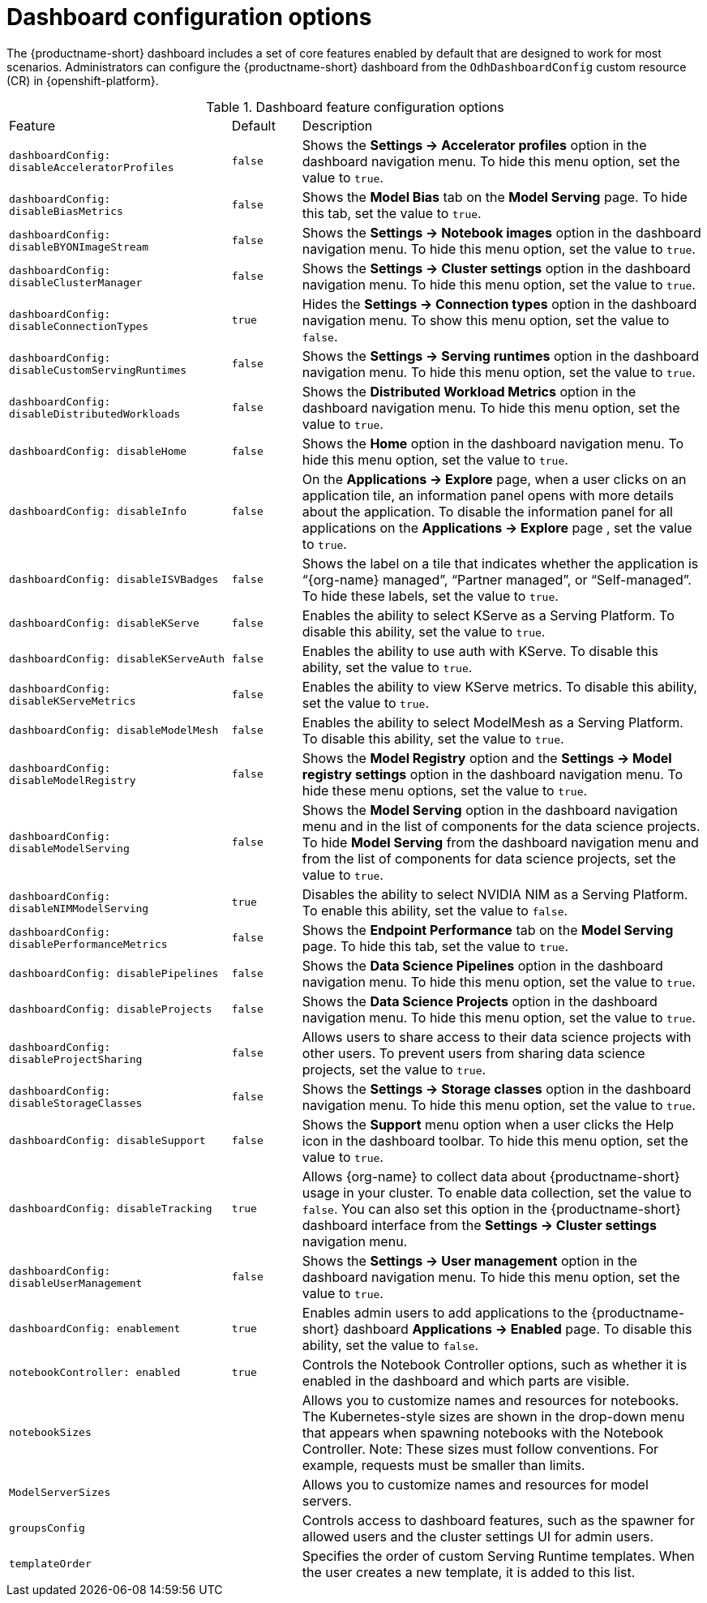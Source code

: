 :_module-type: REFERENCE

[id='ref-dashboard-configuration-options_{context}']
= Dashboard configuration options

[role='_abstract']
The {productname-short} dashboard includes a set of core features enabled by default that are designed to work for most scenarios. Administrators can configure the {productname-short} dashboard from the `OdhDashboardConfig` custom resource (CR) in {openshift-platform}. 

.Dashboard feature configuration options
[cols="32%,10%,58%","header"]
|===
| Feature | Default | Description
| `dashboardConfig:
disableAcceleratorProfiles` | `false`| Shows the *Settings → Accelerator profiles* option in the dashboard navigation menu. To hide this menu option, set the value to `true`.
| `dashboardConfig:
disableBiasMetrics` | `false` | Shows the *Model Bias* tab on the *Model Serving* page. To hide this tab, set the value to `true`. 
| `dashboardConfig:
disableBYONImageStream` | `false` | Shows the *Settings → Notebook images* option in the dashboard navigation menu. To hide this menu option, set the value to `true`.
| `dashboardConfig:
disableClusterManager` | `false` | Shows the *Settings → Cluster settings* option in the dashboard navigation menu. To hide this menu option, set the value to `true`.
| `dashboardConfig:
disableConnectionTypes` | `true` | Hides the *Settings → Connection types* option in the dashboard navigation menu. To show this menu option, set the value to `false`.
| `dashboardConfig:
disableCustomServingRuntimes` | `false` | Shows the *Settings → Serving runtimes* option in the dashboard navigation menu. To hide this menu option, set the value to `true`. 
| `dashboardConfig:
disableDistributedWorkloads` | `false` | Shows the *Distributed Workload Metrics* option in the dashboard navigation menu. To hide this menu option, set the value to `true`.
| `dashboardConfig:
disableHome` | `false` | Shows the *Home* option in the dashboard navigation menu. To hide this menu option, set the value to `true`.
| `dashboardConfig:
disableInfo` | `false` | On the *Applications → Explore* page, when a user clicks on an application tile, an information panel opens with more details about the application. To disable the information panel for all applications on the *Applications → Explore* page , set the value to `true`.
| `dashboardConfig:
disableISVBadges` | `false` | Shows the label on a tile that indicates whether the application is “{org-name} managed”, “Partner managed”, or “Self-managed”. To hide these labels, set the value to `true`. 
| `dashboardConfig:
disableKServe` | `false` | Enables the ability to select KServe as a Serving Platform. To disable this ability, set the value to `true`.
| `dashboardConfig:
disableKServeAuth` | `false` | Enables the ability to use auth with KServe. To disable this ability, set the value to `true`.
| `dashboardConfig:
disableKServeMetrics` | `false` | Enables the ability to view KServe metrics. To disable this ability, set the value to `true`.
| `dashboardConfig:
disableModelMesh` | `false` | Enables the ability to select ModelMesh as a Serving Platform. To disable this ability, set the value to `true`.
| `dashboardConfig:
disableModelRegistry` | `false` | Shows the *Model Registry* option and the *Settings → Model registry settings* option in the dashboard navigation menu. To hide these menu options, set the value to `true`.
| `dashboardConfig:
disableModelServing` | `false` | Shows the *Model Serving* option in the dashboard navigation menu and in the list of components for the data science projects. To hide *Model Serving* from the dashboard navigation menu and from the list of components for data science projects, set the value to `true`. 
| `dashboardConfig:
disableNIMModelServing` | `true` | Disables the ability to select NVIDIA NIM as a Serving Platform. To enable this ability, set the value to `false`.
| `dashboardConfig:
disablePerformanceMetrics` | `false` | Shows the *Endpoint Performance* tab on the *Model Serving* page. To hide this tab, set the value to `true`.
| `dashboardConfig:
 disablePipelines` | `false` | Shows the *Data Science Pipelines* option in the dashboard navigation menu. To hide this menu option, set the value to `true`.
| `dashboardConfig:
disableProjects` | `false` | Shows the *Data Science Projects* option in the dashboard navigation menu. To hide this menu option, set the value to `true`.
| `dashboardConfig:
disableProjectSharing` | `false` | Allows users to share access to their data science projects with other users. To prevent users from sharing data science projects, set the value to `true`.
| `dashboardConfig:
disableStorageClasses` | `false` | Shows the *Settings → Storage classes* option in the dashboard navigation menu. To hide this menu option, set the value to `true`.
| `dashboardConfig:
disableSupport` | `false` | Shows the *Support* menu option when a user clicks the Help icon in the dashboard toolbar. To hide this menu option, set the value to `true`.
| `dashboardConfig:
disableTracking` | `true` | Allows {org-name} to collect data about {productname-short} usage in your cluster. To enable data collection, set the value to `false`. You can also set this option in the {productname-short} dashboard interface from the *Settings → Cluster settings* navigation menu.	
| `dashboardConfig:
disableUserManagement` | `false` | Shows the *Settings → User management* option in the dashboard navigation menu. To hide this menu option, set the value to `true`.
| `dashboardConfig:
enablement` | `true` | Enables admin users to add applications to the {productname-short} dashboard *Applications → Enabled* page. To disable this ability, set the value to `false`.
| `notebookController:
enabled` | `true` | Controls the Notebook Controller options, such as whether it is enabled in the dashboard and which parts are visible.
| `notebookSizes` | | Allows you to customize names and resources for notebooks. The Kubernetes-style sizes are shown in the drop-down menu that appears when spawning notebooks with the Notebook Controller. Note: These sizes must follow conventions. For example, requests must be smaller than limits.
| `ModelServerSizes` | | Allows you to customize names and resources for model servers.
| `groupsConfig` | | Controls access to dashboard features, such as the spawner for allowed users and the cluster settings UI for admin users.
| `templateOrder` | | Specifies the order of custom Serving Runtime templates. When the user creates a new template, it is added to this list.
|===


//[role="_additional-resources"]
//.Additional resources

